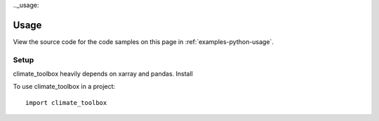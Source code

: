.._usage:

=====
Usage
=====

View the source code for the code samples on this page in :ref:`examples-python-usage`.


Setup
-----

climate_toolbox heavily depends on xarray and pandas. Install 



To use climate_toolbox in a project::

    import climate_toolbox
